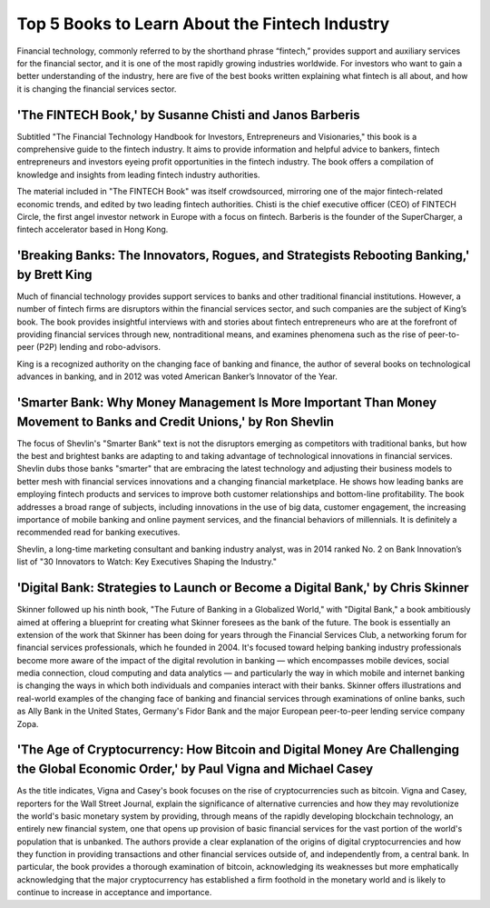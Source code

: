 ===============================================================
Top 5 Books to Learn About the Fintech Industry 
===============================================================



Financial technology, commonly referred to by the shorthand phrase “fintech,” provides support and auxiliary services for the financial sector, and it is one of the most rapidly growing industries worldwide. For investors who want to gain a better understanding of the industry, here are five of the best books written explaining what fintech is all about, and how it is changing the financial services sector.

'The FINTECH Book,' by Susanne Chisti and Janos Barberis
--------------------------------------------------------------------------------------------------------------


Subtitled "The Financial Technology Handbook for Investors, Entrepreneurs and Visionaries," this book is a comprehensive guide to the fintech industry. It aims to provide information and helpful advice to bankers, fintech entrepreneurs and investors eyeing profit opportunities in the fintech industry. The book offers a compilation of knowledge and insights from leading fintech industry authorities.

The material included in "The FINTECH Book" was itself crowdsourced, mirroring one of the major fintech-related economic trends, and edited by two leading fintech authorities. Chisti is the chief executive officer (CEO) of FINTECH Circle, the first angel investor network in Europe with a focus on fintech. Barberis is the founder of the SuperCharger, a fintech accelerator based in Hong Kong.

'Breaking Banks: The Innovators, Rogues, and Strategists Rebooting Banking,' by Brett King
--------------------------------------------------------------------------------------------------------------


Much of financial technology provides support services to banks and other traditional financial institutions. However, a number of fintech firms are disruptors within the financial services sector, and such companies are the subject of King’s book. The book provides insightful interviews with and stories about fintech entrepreneurs who are at the forefront of providing financial services through new, nontraditional means, and examines phenomena such as the rise of peer-to-peer (P2P) lending and robo-advisors.

King is a recognized authority on the changing face of banking and finance, the author of several books on technological advances in banking, and in 2012 was voted American Banker’s Innovator of the Year.

'Smarter Bank: Why Money Management Is More Important Than Money Movement to Banks and Credit Unions,' by Ron Shevlin
--------------------------------------------------------------------------------------------------------------------------


The focus of Shevlin's "Smarter Bank" text is not the disruptors emerging as competitors with traditional banks, but how the best and brightest banks are adapting to and taking advantage of technological innovations in financial services. Shevlin dubs those banks "smarter" that are embracing the latest technology and adjusting their business models to better mesh with financial services innovations and a changing financial marketplace. He shows how leading banks are employing fintech products and services to improve both customer relationships and bottom-line profitability. The book addresses a broad range of subjects, including innovations in the use of big data, customer engagement, the increasing importance of mobile banking and online payment services, and the financial behaviors of millennials. It is definitely a recommended read for banking executives.

Shevlin, a long-time marketing consultant and banking industry analyst, was in 2014 ranked No. 2 on Bank Innovation’s list of "30 Innovators to Watch: Key Executives Shaping the Industry."

'Digital Bank: Strategies to Launch or Become a Digital Bank,' by Chris Skinner
--------------------------------------------------------------------------------------------------------------


Skinner followed up his ninth book, "The Future of Banking in a Globalized World," with "Digital Bank," a book ambitiously aimed at offering a blueprint for creating what Skinner foresees as the bank of the future. The book is essentially an extension of the work that Skinner has been doing for years through the Financial Services Club, a networking forum for financial services professionals, which he founded in 2004. It's focused toward helping banking industry professionals become more aware of the impact of the digital revolution in banking — which encompasses mobile devices, social media connection, cloud computing and data analytics — and particularly the way in which mobile and internet banking is changing the ways in which both individuals and companies interact with their banks. Skinner offers illustrations and real-world examples of the changing face of banking and financial services through examinations of online banks, such as Ally Bank in the United States, Germany's Fidor Bank and the major European peer-to-peer lending service company Zopa.

'The Age of Cryptocurrency: How Bitcoin and Digital Money Are Challenging the Global Economic Order,' by Paul Vigna and Michael Casey
----------------------------------------------------------------------------------------------------------------------------------------

As the title indicates, Vigna and Casey's book focuses on the rise of cryptocurrencies such as bitcoin. Vigna and Casey, reporters for the Wall Street Journal, explain the significance of alternative currencies and how they may revolutionize the world's basic monetary system by providing, through means of the rapidly developing blockchain technology, an entirely new financial system, one that opens up provision of basic financial services for the vast portion of the world's population that is unbanked. The authors provide a clear explanation of the origins of digital cryptocurrencies and how they function in providing transactions and other financial services outside of, and independently from, a central bank. In particular, the book provides a thorough examination of bitcoin, acknowledging its weaknesses but more emphatically acknowledging that the major cryptocurrency has established a firm foothold in the monetary world and is likely to continue to increase in acceptance and importance.



